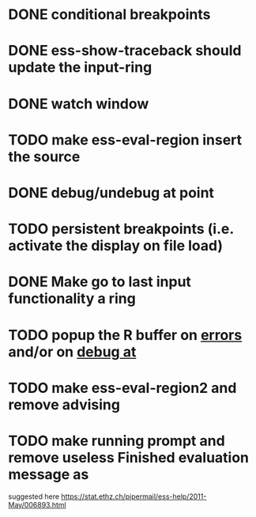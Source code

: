 * DONE conditional breakpoints
  CLOSED: [2011-02-10 Thu 16:50]
* DONE ess-show-traceback should update the input-ring
  CLOSED: [2011-02-13 Sun 22:36]
* DONE watch window
  CLOSED: [2011-02-10 Thu 16:50]
* TODO make ess-eval-region insert the source
* DONE debug/undebug at point
  CLOSED: [2011-02-10 Thu 16:50]
* TODO persistent breakpoints (i.e. activate the display on file load)
* DONE Make go to last input functionality a ring
  CLOSED: [2010-11-11 Thu 13:54]
* TODO popup the R buffer on  _errors_ and/or on _debug at_
* TODO make ess-eval-region2 and remove advising
* TODO make running prompt and remove useless Finished evaluation message as
  suggested here https://stat.ethz.ch/pipermail/ess-help/2011-May/006893.html
